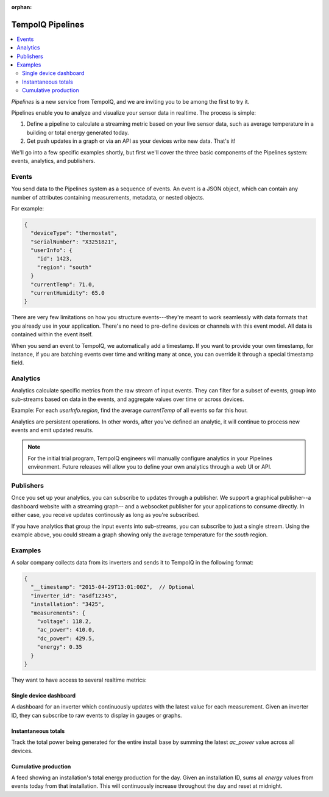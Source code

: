 :orphan:

================
TempoIQ Pipelines
================

.. contents::
   :local:

*Pipelines* is a new service from TempoIQ, and we are inviting you
to be among the first to try it.

Pipelines enable you to analyze and visualize your sensor data in realtime.
The process is simple:

1. Define a pipeline to calculate a streaming metric based on your live sensor data, 
   such as average temperature in a building or total energy generated today.
2. Get push updates in a graph or via an API as your devices
   write new data. That's it!

We'll go into a few specific examples shortly, but first we'll cover the three
basic components of the Pipelines system: events, analytics, and publishers.

Events
------

You send data to the Pipelines system as a sequence of events. An event is
a JSON object, which can contain any number of attributes containing measurements, 
metadata, or nested objects.

For example:

.. code::

   {
     "deviceType": "thermostat",
     "serialNumber": "X3251821",
     "userInfo": {
       "id": 1423,
       "region": "south"
     }
     "currentTemp": 71.0,
     "currentHumidity": 65.0
   }

There are very few limitations on how you structure events---they're meant
to work seamlessly with data formats that you already use in your application.
There's no need to pre-define devices or channels with this event model. All
data is contained within the event itself.

When you send an event to TempoIQ, we automatically add a timestamp. If you
want to provide your own timestamp, for instance, if you are batching events
over time and writing many at once, you can override it through a special timestamp
field. 


Analytics
---------

Analytics calculate specific metrics from the raw stream of input
events. They can filter for a subset of events, group into 
sub-streams based on data in the events, and aggregate values
over time or across devices. 

Example: For each *userInfo.region*, find the average *currentTemp* of all
events so far this hour.

Analytics are persistent operations. In other words, after you've 
defined an analytic, it will continue to process new events and emit 
updated results.

.. note:: For the initial trial program, TempoIQ engineers will manually configure
   analytics in your Pipelines environment. Future releases will allow you to
   define your own analytics through a web UI or API.


Publishers
----------

Once you set up your analytics, you can subscribe to updates through a publisher.
We support a graphical publisher--a dashboard website with a streaming graph--
and a websocket publisher for your applications to consume directly. In either case, 
you receive updates continously as long as you're subscribed. 

If you have analytics that group the input events into sub-streams, you can subscribe to
just a single stream. Using the example above, you could stream a graph showing
only the average temperature for the *south* region.


.. comment
   Pipeline sifts through all data as it comes in
   Collector?
   Broadcast outputs? Publish?
   Word for output? value, result, calculation


Examples
--------

A solar company collects data from its inverters and sends it to TempoIQ in the following format:

.. code::

   {
     "__timestamp": "2015-04-29T13:01:00Z",  // Optional
     "inverter_id": "asdf12345", 
     "installation": "3425",
     "measurements": {
       "voltage": 118.2,
       "ac_power": 410.0,
       "dc_power": 429.5,
       "energy": 0.35
     }
   }

They want to have access to several realtime metrics:

Single device dashboard
~~~~~~~~~~~~~~~~~~~~~~~

A dashboard for an inverter which continuously updates with the latest value for 
each measurement. Given an inverter ID, they can subscribe to raw events to display
in gauges or graphs.

Instantaneous totals
~~~~~~~~~~~~~~~~~~~~

Track the total power being generated for the entire install base by summing the latest 
*ac_power* value across all devices.


Cumulative production
~~~~~~~~~~~~~~~~~~~~~

A feed showing an installation's total energy production for the day. Given an 
installation ID, sums all *energy* values from events today from that installation. 
This will continuously increase throughout the day and reset at midnight.


